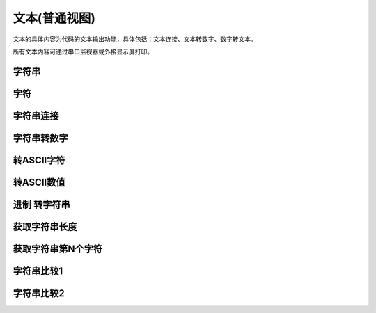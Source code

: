 文本(普通视图)
===============
文本的具体内容为代码的文本输出功能，具体包括：文本连接、文本转数字、数字转文本。

.. image:: images/05/text.png

所有文本内容可通过串口监视器或外接显示屏打印。

字符串
------------

.. image:: images/05/string.png


字符
-------------

.. image:: images/05/char.png


字符串连接
-------------

.. image:: images/05/stringPlus.png


字符串转数字
--------------------

.. image:: images/05/stringtonum.png

转ASCII字符
---------------

.. image:: images/05/numtochar.png


转ASCII数值
--------------

.. image:: images/05/toascii.png


进制 转字符串
--------------------

.. image:: images/05/numtostring.png

获取字符串长度
---------------

.. image:: images/05/stringlength.png

获取字符串第N个字符
-------------------
.. image:: images/05/charat.png


字符串比较1
---------------

.. image:: images/05/equals.png

字符串比较2
---------------

.. image:: images/05/compare.png
